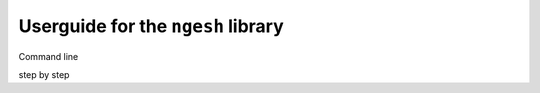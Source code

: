 Userguide for the ``ngesh`` library
===================================

Command line

step by step
